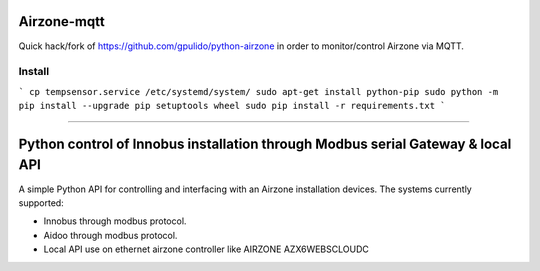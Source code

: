 Airzone-mqtt
============

Quick hack/fork of https://github.com/gpulido/python-airzone in order to
monitor/control Airzone via MQTT.


Install
-------

```
cp tempsensor.service /etc/systemd/system/
sudo apt-get install python-pip
sudo python -m pip install --upgrade pip setuptools wheel
sudo pip install -r requirements.txt
```

-----

Python control of Innobus installation through Modbus serial Gateway & local API
================================================================================

|PyPI version|

A simple Python API for controlling and interfacing with an Airzone installation devices.
The systems currently supported:
   
- Innobus through modbus protocol.
- Aidoo through modbus protocol.
- Local API use on ethernet airzone controller like AIRZONE AZX6WEBSCLOUDC


.. |PyPI version| image:: https://badge.fury.io/py/python-airzone.svg
   :target: https://badge.fury.io/py/python-airzone


